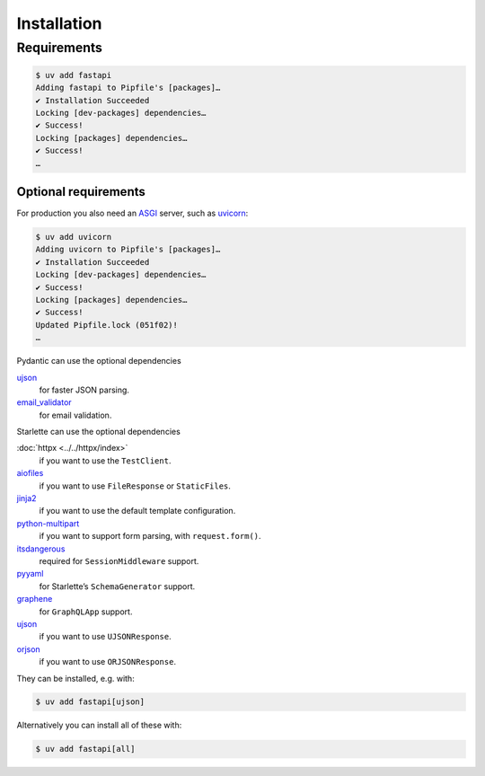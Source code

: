 .. SPDX-FileCopyrightText: 2021 Veit Schiele
..
.. SPDX-License-Identifier: BSD-3-Clause

Installation
============

Requirements
------------

.. code-block:: console

    $ uv add fastapi
    Adding fastapi to Pipfile's [packages]…
    ✔ Installation Succeeded
    Locking [dev-packages] dependencies…
    ✔ Success!
    Locking [packages] dependencies…
    ✔ Success!
    …

Optional requirements
~~~~~~~~~~~~~~~~~~~~~

For production you also need an `ASGI <https://asgi.readthedocs.io/en/latest/>`_
server, such as `uvicorn <http://www.uvicorn.org/>`_:

.. code-block:: console

    $ uv add uvicorn
    Adding uvicorn to Pipfile's [packages]…
    ✔ Installation Succeeded
    Locking [dev-packages] dependencies…
    ✔ Success!
    Locking [packages] dependencies…
    ✔ Success!
    Updated Pipfile.lock (051f02)!
    …

Pydantic can use the optional dependencies

`ujson <https://github.com/ultrajson/ultrajson>`_
    for faster JSON parsing.
`email_validator <https://github.com/JoshData/python-email-validator>`_
    for email validation.

Starlette can use the optional dependencies

:doc:`httpx <../../httpx/index>`
    if you want to use the ``TestClient``.
`aiofiles <https://github.com/Tinche/aiofiles>`_
    if you want to use ``FileResponse`` or ``StaticFiles``.
`jinja2 <https://jinja.palletsprojects.com/en/stable/>`_
    if you want to use the default template configuration.
`python-multipart <https://multipart.fastapiexpert.com>`_
    if you want to support form parsing, with ``request.form()``.
`itsdangerous <https://itsdangerous.palletsprojects.com/en/stable/>`_
    required for ``SessionMiddleware`` support.
`pyyaml <https://pyyaml.org/wiki/PyYAMLDocumentation>`_
    for Starlette’s ``SchemaGenerator`` support.
`graphene <https://graphene-python.org/>`_
    for ``GraphQLApp`` support.
`ujson <https://github.com/ultrajson/ultrajson>`__
    if you want to use ``UJSONResponse``.
`orjson <https://github.com/ijl/orjson>`_
    if you want to use ``ORJSONResponse``.

They can be installed, e.g. with:

.. code-block:: console

    $ uv add fastapi[ujson]

Alternatively you can install all of these with:

.. code-block:: console

    $ uv add fastapi[all]
